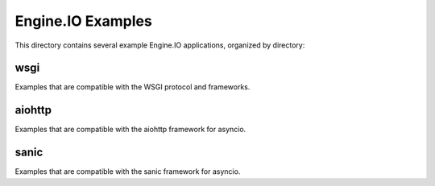 Engine.IO Examples
==================

This directory contains several example Engine.IO applications, organized by
directory:

wsgi
----

Examples that are compatible with the WSGI protocol and frameworks.

aiohttp
-------

Examples that are compatible with the aiohttp framework for asyncio.

sanic
-----

Examples that are compatible with the sanic framework for asyncio.
